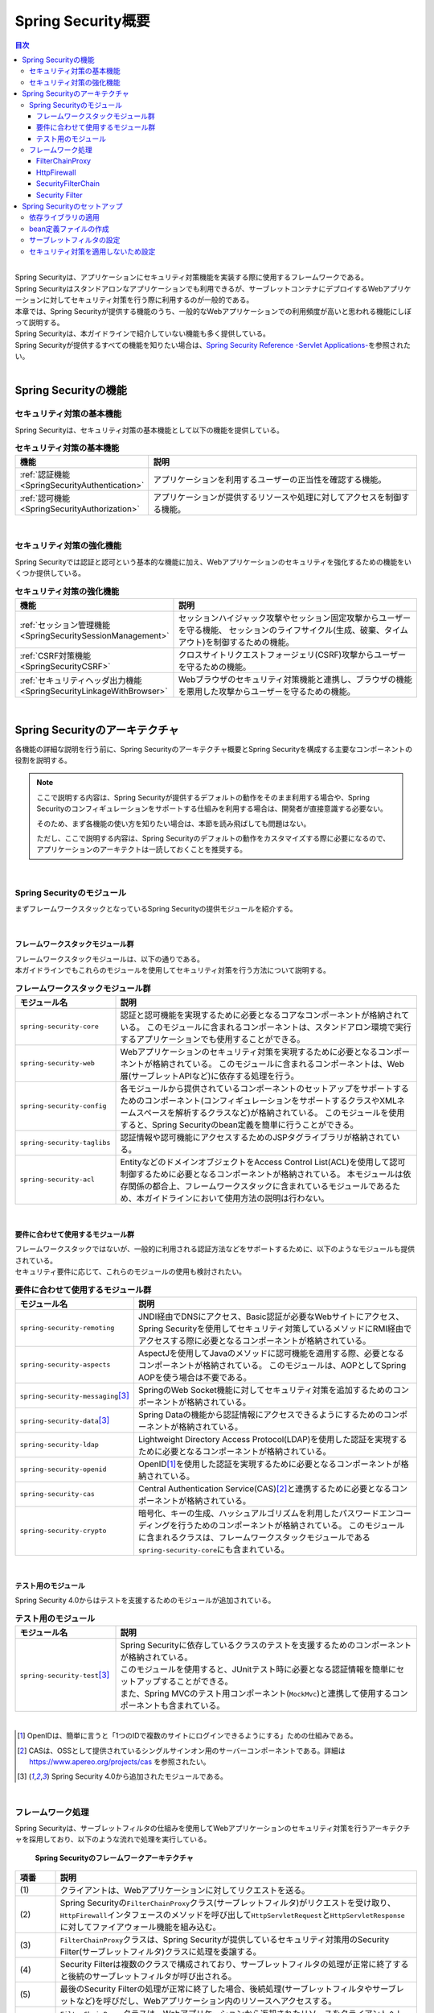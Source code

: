 .. _SpringSecurityOverview:

Spring Security概要
================================================================================

.. only:: html

.. contents:: 目次
  :local:

|

| Spring Securityは、アプリケーションにセキュリティ対策機能を実装する際に使用するフレームワークである。 
| Spring Securityはスタンドアロンなアプリケーションでも利用できるが、サーブレットコンテナにデプロイするWebアプリケーションに対してセキュリティ対策を行う際に利用するのが一般的である。
| 本章では、Spring Securityが提供する機能のうち、一般的なWebアプリケーションでの利用頻度が高いと思われる機能にしぼって説明する。

| Spring Securityは、本ガイドラインで紹介していない機能も多く提供している。

| Spring Securityが提供するすべての機能を知りたい場合は、\ `Spring Security Reference -Servlet Applications- <https://docs.spring.io/spring-security/reference/6.0.1/servlet/index.html>`_\ を参照されたい。

|

.. _SpringSecurityFunctionalities:

Spring Securityの機能
--------------------------------------------------------------------------------

セキュリティ対策の基本機能
^^^^^^^^^^^^^^^^^^^^^^^^^^^^^^^^^^^^^^^^^^^^^^^^^^^^^^^^^^^^^^^^^^^^^^^^^^^^^^^^
Spring Securityは、セキュリティ対策の基本機能として以下の機能を提供している。

.. tabularcolumns:: |p{0.25\linewidth}|p{0.75\linewidth}|
.. list-table:: **セキュリティ対策の基本機能**
  :header-rows: 1
  :widths: 25 75

  * - 機能
    - 説明
  * - \ :ref:`認証機能<SpringSecurityAuthentication>` \
    - アプリケーションを利用するユーザーの正当性を確認する機能。
  * - \ :ref:`認可機能<SpringSecurityAuthorization>`\
    - アプリケーションが提供するリソースや処理に対してアクセスを制御する機能。

|

セキュリティ対策の強化機能
^^^^^^^^^^^^^^^^^^^^^^^^^^^^^^^^^^^^^^^^^^^^^^^^^^^^^^^^^^^^^^^^^^^^^^^^^^^^^^^^
Spring Securityでは認証と認可という基本的な機能に加え、Webアプリケーションのセキュリティを強化するための機能をいくつか提供している。

.. tabularcolumns:: |p{0.25\linewidth}|p{0.75\linewidth}|
.. list-table:: \ **セキュリティ対策の強化機能**\
  :header-rows: 1
  :widths: 25 75

  * - 機能
    - 説明
  * - \ :ref:`セッション管理機能<SpringSecuritySessionManagement>`\
    - セッションハイジャック攻撃やセッション固定攻撃からユーザーを守る機能、
      セッションのライフサイクル(生成、破棄、タイムアウト)を制御するための機能。
  * - \ :ref:`CSRF対策機能<SpringSecurityCSRF>`\
    - クロスサイトリクエストフォージェリ(CSRF)攻撃からユーザーを守るための機能。
  * - \ :ref:`セキュリティヘッダ出力機能<SpringSecurityLinkageWithBrowser>`\
    - Webブラウザのセキュリティ対策機能と連携し、ブラウザの機能を悪用した攻撃からユーザーを守るための機能。

|

.. _SpringSecurityArchitecture:

Spring Securityのアーキテクチャ
--------------------------------------------------------------------------------
各機能の詳細な説明を行う前に、Spring Securityのアーキテクチャ概要とSpring Securityを構成する主要なコンポーネントの役割を説明する。

.. note::

  ここで説明する内容は、Spring Securityが提供するデフォルトの動作をそのまま利用する場合や、Spring Securityのコンフィギュレーションをサポートする仕組みを利用する場合は、開発者が直接意識する必要ない。

  そのため、まず各機能の使い方を知りたい場合は、本節を読み飛ばしても問題はない。
    
  ただし、ここで説明する内容は、Spring Securityのデフォルトの動作をカスタマイズする際に必要になるので、アプリケーションのアーキテクトは一読しておくことを推奨する。

|

Spring Securityのモジュール
^^^^^^^^^^^^^^^^^^^^^^^^^^^^^^^^^^^^^^^^^^^^^^^^^^^^^^^^^^^^^^^^^^^^^^^^^^^^^^^^

まずフレームワークスタックとなっているSpring Securityの提供モジュールを紹介する。

|

フレームワークスタックモジュール群
""""""""""""""""""""""""""""""""""""""""""""""""""""""""""""""""""""""""""""""""

| フレームワークスタックモジュールは、以下の通りである。
| 本ガイドラインでもこれらのモジュールを使用してセキュリティ対策を行う方法について説明する。

.. tabularcolumns:: |p{0.25\linewidth}|p{0.75\linewidth}|
.. list-table:: \ **フレームワークスタックモジュール群**\
  :header-rows: 1
  :widths: 25 75

  * - モジュール名
    - 説明
  * - \ ``spring-security-core``\
    - 認証と認可機能を実現するために必要となるコアなコンポーネントが格納されている。
      このモジュールに含まれるコンポーネントは、スタンドアロン環境で実行するアプリケーションでも使用することができる。
  * - \ ``spring-security-web``\
    - Webアプリケーションのセキュリティ対策を実現するために必要となるコンポーネントが格納されている。
      このモジュールに含まれるコンポーネントは、Web層(サーブレットAPIなど)に依存する処理を行う。
  * - \ ``spring-security-config``\
    - 各モジュールから提供されているコンポーネントのセットアップをサポートするためのコンポーネント(コンフィギュレーションをサポートするクラスやXMLネームスペースを解析するクラスなど)が格納されている。
      このモジュールを使用すると、Spring Securityのbean定義を簡単に行うことができる。
  * - \ ``spring-security-taglibs``\
    - 認証情報や認可機能にアクセスするためのJSPタグライブラリが格納されている。
  * - \ ``spring-security-acl``\
    - EntityなどのドメインオブジェクトをAccess Control List(ACL)を使用して認可制御するために必要となるコンポーネントが格納されている。
      本モジュールは依存関係の都合上、フレームワークスタックに含まれているモジュールであるため、本ガイドラインにおいて使用方法の説明は行わない。

|

要件に合わせて使用するモジュール群
""""""""""""""""""""""""""""""""""""""""""""""""""""""""""""""""""""""""""""""""

| フレームワークスタックではないが、一般的に利用される認証方法などをサポートするために、以下のようなモジュールも提供されている。
| セキュリティ要件に応じて、これらのモジュールの使用も検討されたい。

.. tabularcolumns:: |p{0.25\linewidth}|p{0.75\linewidth}|
.. list-table:: \ **要件に合わせて使用するモジュール群**\
  :header-rows: 1
  :widths: 25 75

  * - モジュール名
    - 説明
  * - \ ``spring-security-remoting``\
    - JNDI経由でDNSにアクセス、Basic認証が必要なWebサイトにアクセス、Spring Securityを使用してセキュリティ対策しているメソッドにRMI経由でアクセスする際に必要となるコンポーネントが格納されている。
  * - \ ``spring-security-aspects``\
    - AspectJを使用してJavaのメソッドに認可機能を適用する際、必要となるコンポーネントが格納されている。
      このモジュールは、AOPとしてSpring AOPを使う場合は不要である。
  * - \ ``spring-security-messaging``\ \ [#fSpringSecurityArchitecture5]_\ 
    - SpringのWeb Socket機能に対してセキュリティ対策を追加するためのコンポーネントが格納されている。 
  * - \ ``spring-security-data``\ \ [#fSpringSecurityArchitecture5]_\ 
    - Spring Dataの機能から認証情報にアクセスできるようにするためのコンポーネントが格納されている。 
  * - \ ``spring-security-ldap``\
    - Lightweight Directory Access Protocol(LDAP)を使用した認証を実現するために必要となるコンポーネントが格納されている。
  * - \ ``spring-security-openid``\
    - OpenID\ [#fSpringSecurityArchitecture1]_\ を使用した認証を実現するために必要となるコンポーネントが格納されている。
  * - \ ``spring-security-cas``\
    - Central Authentication Service(CAS)\ [#fSpringSecurityArchitecture2]_\ と連携するために必要となるコンポーネントが格納されている。
  * - \ ``spring-security-crypto``\
    - 暗号化、キーの生成、ハッシュアルゴリズムを利用したパスワードエンコーディングを行うためのコンポーネントが格納されている。
      このモジュールに含まれるクラスは、フレームワークスタックモジュールである\ ``spring-security-core``\ にも含まれている。

|

テスト用のモジュール
""""""""""""""""""""""""""""""""""""""""""""""""""""""""""""""""""""""""""""""""

Spring Security 4.0からはテストを支援するためのモジュールが追加されている。

.. tabularcolumns:: |p{0.25\linewidth}|p{0.75\linewidth}| 
.. list-table:: \ **テスト用のモジュール** \
  :header-rows: 1 
  :widths: 25 75 
  
  * - モジュール名 
    - 説明 
  * - \ ``spring-security-test``\ \ [#fSpringSecurityArchitecture5]_\ 
    - | Spring Securityに依存しているクラスのテストを支援するためのコンポーネントが格納されている。 
      | このモジュールを使用すると、JUnitテスト時に必要となる認証情報を簡単にセットアップすることができる。 
      | また、Spring MVCのテスト用コンポーネント(\ ``MockMvc``\ )と連携して使用するコンポーネントも含まれている。 

|

.. [#fSpringSecurityArchitecture1] OpenIDは、簡単に言うと「1つのIDで複数のサイトにログインできるようにする」ための仕組みである。
.. [#fSpringSecurityArchitecture2] CASは、OSSとして提供されているシングルサインオン用のサーバーコンポーネントである。詳細は https://www.apereo.org/projects/cas を参照されたい。
.. [#fSpringSecurityArchitecture5] Spring Security 4.0から追加されたモジュールである。

|

.. _SpringSecurityProcess:

フレームワーク処理
^^^^^^^^^^^^^^^^^^^^^^^^^^^^^^^^^^^^^^^^^^^^^^^^^^^^^^^^^^^^^^^^^^^^^^^^^^^^^^^^

Spring Securityは、サーブレットフィルタの仕組みを使用してWebアプリケーションのセキュリティ対策を行うアーキテクチャを採用しており、以下のような流れで処理を実行している。

.. figure:: ./images_SpringSecurity/Architecture.png
  :width: 100%

  \ **Spring Securityのフレームワークアーキテクチャ**\

.. tabularcolumns:: |p{0.10\linewidth}|p{0.90\linewidth}|
.. list-table::
  :header-rows: 1
  :widths: 10 90

  * - 項番
    - 説明
  * - \ (1)
    - クライアントは、Webアプリケーションに対してリクエストを送る。
  * - \ (2)
    - Spring Securityの\ ``FilterChainProxy``\ クラス(サーブレットフィルタ)がリクエストを受け取り、
      \ ``HttpFirewall``\ インタフェースのメソッドを呼び出して\ ``HttpServletRequest``\ と\ ``HttpServletResponse``\ に対してファイアウォール機能を組み込む。
  * - \ (3)
    - \ ``FilterChainProxy``\ クラスは、Spring Securityが提供しているセキュリティ対策用のSecurity Filter(サーブレットフィルタ)クラスに処理を委譲する。
  * - \ (4)
    - Security Filterは複数のクラスで構成されており、サーブレットフィルタの処理が正常に終了すると後続のサーブレットフィルタが呼び出される。
  * - \ (5)
    - 最後のSecurity Filterの処理が正常に終了した場合、後続処理(サーブレットフィルタやサーブレットなど)を呼びだし、Webアプリケーション内のリソースへアクセスする。
  * - \ (6)
    - \ ``FilterChainProxy``\ クラスは、Webアプリケーションから返却されたリソースをクライアントへレスポンスする。

|

| Webアプリケーション向けのフレームワーク処理を構成する主要なコンポーネントは以下の通りである。
| 詳細は\ `Spring Security Reference -Servlet Applications:Architecture- <https://docs.spring.io/spring-security/reference/6.0.1/servlet/architecture.html>`_\ を参照されたい。
|

FilterChainProxy
""""""""""""""""""""""""""""""""""""""""""""""""""""""""""""""""""""""""""""""""

| \ ``FilterChainProxy``\ クラスは、Webアプリケーション向けのフレームワーク処理のエントリーポイントとなるサーブレットフィルタクラスである。
| このクラスはフレームワーク処理の全体の流れを制御するクラスであり、具体的なセキュリティ対策処理はSecurity Filterに委譲している。
|

HttpFirewall
""""""""""""""""""""""""""""""""""""""""""""""""""""""""""""""""""""""""""""""""

| \ ``HttpFirewall``\ インタフェースは、\ ``HttpServletRequest``\ と\ ``HttpServletResponse``\ に対してファイアウォール機能を組み込むためのインタフェースである。
| デフォルトでは、\ ``StrictHttpFirewall``\ クラスが使用され、ディレクトリトラバーサル攻撃やHTTPレスポンス分割攻撃に対するチェックなどが実装されている。

.. note::

  Spring Security 5.0.1, 4.2.4, 4.1.5より、デフォルトで使用される\ ``HttpFirewall``\ インタフェースの実装クラスは\ ``DefaultHttpFirewall``\ から\ ``StrictHttpFirewall``\ へ変更された。
    
  \ ``DefaultHttpFirewall``\ は\ `RFC 2396 <https://www.ietf.org/rfc/rfc2396.txt>`_\ に基づきリクエストURLの正規化を行うことで悪意あるURLを拒否するが、\ ``StrictHttpFirewall``\ はより厳密にURLを構成する文字に不正な値がないことをチェックし、悪意あるURLを拒否する。これにより、認証認可のバイパスやReflected File Download(RFD)攻撃への対策がなされている。
    
  URLの正規化は脆弱性対策としては不十分であるため、従来通り\ ``DefaultHttpFirewall``\ を利用するように変更することは推奨しない。また、\ ``StrictHttpFirewall``\ のチェックについても、一部カスタマイズ可能なパラメータも存在するが、脆弱性の原因となりうるため変更することは推奨しない。
    
  \ ``StrictHttpFirewall``\ の詳細については、\ `Javadoc <https://docs.spring.io/spring-security/site/docs/6.0.1/api/org/springframework/security/web/firewall/StrictHttpFirewall.html>`_\ を参照されたい。

|

SecurityFilterChain
""""""""""""""""""""""""""""""""""""""""""""""""""""""""""""""""""""""""""""""""

\ ``SecurityFilterChain``\ インタフェースは、\ ``FilterChainProxy``\ が受け取ったリクエストに対して、適用するSecurity Filterのリストを管理するためのインタフェースである。
デフォルトでは\ ``DefaultSecurityFilterChain``\ クラスが使用され、適用するSecurity Filterのリストを、リクエストURLのパターン毎に管理する。

たとえば、以下のようなbean定義を行うと、URLに応じて異なる内容のセキュリティ対策を適用することができる。

* xxx-web/src/main/resources/META-INF/spring/spring-security.xmlの定義例

.. code-block:: xml

    <sec:http pattern="/api/**">
        <!-- omitted -->
    </sec:http>

    <sec:http pattern="/ui/**">
        <!-- omitted -->
    </sec:http>

|

Security Filter
""""""""""""""""""""""""""""""""""""""""""""""""""""""""""""""""""""""""""""""""

Security Filterクラスは、フレームワーク機能やセキュリティ対策機能を実現する上で必要となる処理を提供するサーブレットフィルタクラスである。

| Spring Securityは、複数のSecurity Filterを連鎖させることでWebアプリケーションのセキュリティ対策を行う仕組みになっている。
| ここでは、認証と認可機能を実現するために必要となるコアなクラスを紹介する。
| 詳細は \ `Spring Security Reference -Security Filters- <https://docs.spring.io/spring-security/reference/servlet/architecture.html#servlet-security-filters>`_\ を参照されたい。

.. _SpringSecurityTableSecurityFilter:

.. tabularcolumns:: |p{0.35\linewidth}|p{0.65\linewidth}|
.. list-table:: **コアなSecurity Filter**
  :header-rows: 1
  :widths: 35 65

  * - クラス名
    - 説明
  * - \ ``SecurityContextHolderFilter``\
    - 認証情報についてリクエストを跨いで共有するための処理を提供するクラス。
      
      .. note:: 

          `Spring Security Reference -Security Filters- <https://docs.spring.io/spring-security/reference/servlet/architecture.html#servlet-security-filters>`_\ には記載がないが、
          Spring Security 5.7.0より非推奨となった\ ``SecurityContextPersistenceFilter``\の代替クラスである。

  * - \ ``UsernamePasswordAuthenticationFilter``\
    - リクエストパラメータで指定されたユーザー名とパスワードを使用して認証処理を行うクラス。
      \ ``HttpSessionSecurityContextRepository``\に認証情報を格納することで、リクエストを跨いで認証情報を共有している。
      フォーム認証を行う際に使用する。
  * - \ ``LogoutFilter``\
    - ログアウト処理を行うクラス。
  * - \ ``AuthorizationFilter``\
    - HTTPリクエスト(\ ``HttpServletRequest``\ )に対して認可処理を実行するためのクラス。

      .. warning:: **web.xmlの<filter-mapping>には業務要件に応じて適切なDispatcherTypeを設定すること**

        ブランクプロジェクトのデフォルト設定では、web.xmlの\ ``<filter-mapping>/<dispatcher>``\ には明示的に設定を行っていないため、\ ``REQUEST``\ のみを対象として認可処理が実行される。

        業務要件に応じてweb.xmlの\ ``<filter-mapping>/<dispatcher>``\ で\ ``REQUEST``\ + \ ``FORWARD``\ 等、ディスパッチ先でもFilterが動作するように設定するように留意すること。また、\ ``REQUEST``\ 以外を設定する場合、\ ``REQUEST``\ も含めて動作することを期待する場合は、\ ``REQUEST``\ も含めて設定する必要があることに注意すること。

  * - \ ``ExceptionTranslationFilter``\
    - | \ ``AuthorizationFilter``\ で発生した例外をハンドリングし、クライアントへ返却するレスポンスを制御するクラス。
      | デフォルトの実装では、未認証ユーザーからのアクセスの場合は認証を促すレスポンス、認証済みのユーザーからのアクセスの場合は認可エラーを通知するレスポンスを返却する。

|

.. _SpringSecuritySetup:

Spring Securityのセットアップ
--------------------------------------------------------------------------------

WebアプリケーションにSpring Securityを適用するためのセットアップ方法について説明する。

| ここでは、WebアプリケーションにSpring Securityを適用し、Spring Securityが提供しているデフォルトのログイン画面を表示させる最もシンプルなセットアップ方法を説明する。
| 実際のアプリケーション開発で必要となるカスタマイズ方法や拡張方法については、次節以降で順次説明する。

.. note::

  開発プロジェクトを\ `ブランクプロジェクト <https://github.com/Macchinetta/macchinetta-web-multi-blank/tree/1.9.0.RELEASE>`_\ から作成すると、ここで説明する各設定はセットアップ済みの状態になっている。

  開発プロジェクトの作成方法については、「\ :doc:`../ImplementationAtEachLayer/CreateWebApplicationProject`\ 」を参照されたい。

|

.. _SpringSecuritySetupDependency:

依存ライブラリの適用
^^^^^^^^^^^^^^^^^^^^^^^^^^^^^^^^^^^^^^^^^^^^^^^^^^^^^^^^^^^^^^^^^^^^^^^^^^^^^^^^

| まず、Spring Securityを依存関係として使用している共通ライブラリを適用する。
| Spring Securityと共通ライブラリの関連については、\ :ref:`frameworkstack_common_library`\ を参照されたい。

本ガイドラインでは、Mavenを使って開発プロジェクトを作成していることを前提とする。

* xxx-domain/pom.xmlの設定例

.. code-block:: xml

  <dependency>
      <groupId>org.terasoluna.gfw</groupId>
      <artifactId>terasoluna-gfw-security-core</artifactId>  <!-- (1) -->
  </dependency>

* xxx-web/pom.xmlの設定例

.. code-block:: xml

  <dependency>
      <groupId>org.terasoluna.gfw</groupId>
      <artifactId>terasoluna-gfw-security-web</artifactId>  <!-- (2) -->
  </dependency>

.. tabularcolumns:: |p{0.10\linewidth}|p{0.90\linewidth}|
.. list-table::
  :header-rows: 1
  :widths: 10 90

  * - 項番
    - 説明
  * - \ (1)
    - ドメイン層のプロジェクトでSpring Securityの機能を使用する場合は、terasoluna-gfw-security-coreをdependencyに追加する。
  * - \ (2)
    - アプリケーション層のプロジェクトでSpring Securityの機能を使用する場合は、terasoluna-gfw-security-webをdependencyに追加する。

.. note::

    上記設定例は、依存ライブラリのバージョンを親プロジェクトである terasoluna-gfw-parent で管理する前提であるため、pom.xmlでのバージョンの指定は不要である。

|

bean定義ファイルの作成
^^^^^^^^^^^^^^^^^^^^^^^^^^^^^^^^^^^^^^^^^^^^^^^^^^^^^^^^^^^^^^^^^^^^^^^^^^^^^^^^
Spring Securityのコンポーネントをbean定義するため、以下のようなXMLファイルを作成する。（\ `ブランクプロジェクト <https://github.com/Macchinetta/macchinetta-web-multi-blank/tree/1.9.0.RELEASE>`_\ より抜粋）

* xxx-web/src/main/resources/META-INF/spring/spring-security.xmlの定義例

.. code-block:: xml

  <?xml version="1.0" encoding="UTF-8"?>
  <beans xmlns="http://www.springframework.org/schema/beans"
      xmlns:xsi="http://www.w3.org/2001/XMLSchema-instance"
      xmlns:sec="http://www.springframework.org/schema/security"
      xsi:schemaLocation="
          http://www.springframework.org/schema/security https://www.springframework.org/schema/security/spring-security.xsd
          http://www.springframework.org/schema/beans https://www.springframework.org/schema/beans/spring-beans.xsd
      "> <!-- (1) -->

      <sec:http pattern="/resources/**" security="none"/> <!-- (2) -->
      <sec:http> <!-- (3) -->
          <sec:form-login /> <!-- (4) -->
          <sec:logout /> <!-- (5) -->
          <sec:access-denied-handler ref="accessDeniedHandler"/> <!-- (6) -->
          <sec:custom-filter ref="userIdMDCPutFilter" after="ANONYMOUS_FILTER"/> <!-- (7) -->
          <sec:session-management /> <!-- (8) -->
          <sec:intercept-url pattern="/**" access="permitAll" /> <!-- (9) -->
      </sec:http>

      <sec:authentication-manager /> <!-- (10) -->

      <!-- CSRF Protection -->
      <bean id="accessDeniedHandler"
          class="org.springframework.security.web.access.DelegatingAccessDeniedHandler"> <!-- (11) -->
          <!-- omitted -->
      </bean>

      <bean id="mvcHandlerMappingIntrospector" class="org.springframework.web.servlet.handler.HandlerMappingIntrospector" /> <!-- (12) -->

      <bean id="webSecurityExpressionHandler" class="org.springframework.security.web.access.expression.DefaultWebSecurityExpressionHandler" /> <!-- (13) -->

      <!-- Put UserID into MDC -->
      <bean id="userIdMDCPutFilter" class="org.terasoluna.gfw.security.web.logging.UserIdMDCPutFilter"> <!-- (14) -->
      </bean>

  </beans>

.. tabularcolumns:: |p{0.10\linewidth}|p{0.90\linewidth}|
.. list-table::
  :header-rows: 1
  :widths: 10 90

  * - 項番
    - 説明
  * - | (1)
    - | Spring Securityから提供されているXMLネームスペースを有効にする。上記例では、\ ``sec``\ という名前を割り当てている。XMLネームスペースを使用すると、Spring Securityのコンポーネントのbean定義を簡単に行うことができる。
  * - | (2)
    - | \ ``<sec:http>``\ タグを定義し、セキュリティ対策が不要なリソースパスの設定を行う。
      | 詳細は\ :ref:`SpringSecurityNotApply`\ を参照されたい。
  * - | (3)
    - | \ ``<sec:http>``\ タグを定義する。\ ``<sec:http>``\ タグを定義すると、Spring Securityを利用するために必要となるコンポーネントのbean定義が自動的に行われる。
  * - | (4)
    - | \ ``<sec:form-login>``\ タグを定義し、フォーム認証を使用したログインに関する設定を行う。
      | 詳細は\ :ref:`form-login`\ を参照されたい。
  * - | (5)
    - | \ ``<sec:logout>``\ タグ を定義し、ログアウトに関する設定を行う。
      | 詳細は\ :ref:`SpringSecurityAuthenticationLogout`\ を参照されたい。
  * - | (6)
    - | \ ``<sec:access-denied-handler>``\ タグを定義し、アクセスエラー時の制御を行うための設定を定義する。
      | 詳細は\ :ref:`SpringSecurityAuthorizationAccessDeniedHandler`\ 、\ :ref:`SpringSecurityAuthorizationOnError`\ を参照されたい。
  * - | (7)
    - | ログ出力するユーザ情報をMDCに格納するための共通ライブラリのフィルタを定義する。
  * - | (8)
    - | \ ``<sec:session-management>``\ タグ を定義し、セッション管理に関する設定を行う。
      | 詳細は\ :ref:`SpringSecuritySessionManagement`\ を参照されたい。
  * - | (9)
    - | \ ``<sec:intercept-url>``\ タグを定義して、すべてのパスに対し認可を\ ``true``\ に設定している。

      .. warning:: 

        \ ``permitAll``\ を設定しているため、すべてのリクエストが有効になっている。
        
        業務要件に応じ適切に設定を変更されたい。

  * - | (10)
    - | \ ``<sec:authentication-manager>``\ タグを定義して、認証機能用のコンポーネントをbean定義する。このタグを定義しておかないとサーバ起動時にエラーが発生する。
  * - | (11)
    - | アクセスエラー時のエラーハンドリングを行うコンポーネントをbean定義する。
  * - | (12)
    - | \ ``mvcHandlerMappingIntrospector``\ というbean名で\ ``HandlerMappingIntrospector``\ をbean定義する。

      .. Note::

        \ `Spring Security <https://docs.spring.io/spring-security/reference/6.0.1/servlet/integrations/mvc.html#mvc-requestmatcher>`_\ では、\ ``spring-mvc.xml``\ と\ ``spring-security.xml``\ を同一のApplicationContextに登録するように案内している。

        しかし、Macchinetta Server Framework (1.x)ではパスごとに設定を振り分けられるように、DispatcherServletに\ ``spring-mvc.xml``\ を設定する指針である。このため、Spring Securityが案内している方法では解決できないため、ここでは\ ``HandlerMappingIntrospector``\ をbean定義する方法を紹介している。

  * - | (13)
    - | 画面項目で認可処理を行うハンドラをbean定義する。
  * - | (14)
    - | ログ出力するユーザ情報をMDCにする共通ライブラリのコンポーネントをbean定義する。

|

作成したbean定義ファイルを使用してSpringのDIコンテナを生成するように定義する。

* xxx-web/src/main/webapp/WEB-INF/web.xmlの設定例

.. code-block:: xml

  <!-- (1) -->
  <listener>
      <listener-class>
          org.springframework.web.context.ContextLoaderListener
      </listener-class>
  </listener>
  <!-- (2) -->
  <context-param>
      <param-name>contextConfigLocation</param-name>
      <param-value>
          classpath*:META-INF/spring/applicationContext.xml
          classpath*:META-INF/spring/spring-security.xml
      </param-value>
  </context-param>

.. tabularcolumns:: |p{0.10\linewidth}|p{0.90\linewidth}|
.. list-table::
  :header-rows: 1
  :widths: 10 90

  * - 項番
    - 説明
  * - \(1)
    -  サーブレットコンテナのリスナクラスとして、\ ``ContextLoaderListener``\ クラスを指定する。
  * - \(2)
    -  サーブレットコンテナの\ ``contextClass``\ パラメータに、\ ``applicationContext.xml``\ に加えて、Spring Security用のbean定義ファイルを追加する。

|

サーブレットフィルタの設定
^^^^^^^^^^^^^^^^^^^^^^^^^^^^^^^^^^^^^^^^^^^^^^^^^^^^^^^^^^^^^^^^^^^^^^^^^^^^^^^^
最後に、Spring Securityが提供しているサーブレットフィルタクラス(\ ``FilterChainProxy``\) をサーブレットコンテナに登録する。

* xxx-web/src/main/webapp/WEB-INF/web.xmlの設定例

.. code-block:: xml

  <!-- (1) -->
  <filter>
      <filter-name>springSecurityFilterChain</filter-name>
      <filter-class>
          org.springframework.web.filter.DelegatingFilterProxy
      </filter-class>
  </filter>
  <!-- (2) -->
  <filter-mapping>
      <filter-name>springSecurityFilterChain</filter-name>
      <url-pattern>/*</url-pattern>
  </filter-mapping>

.. tabularcolumns:: |p{0.10\linewidth}|p{0.90\linewidth}|
.. list-table::
  :header-rows: 1
  :widths: 10 90
   
  * - 項番
    - 説明
  * - \ (1)
    - Spring Frameworkから提供されている\ ``DelegatingFilterProxy``\ を使用して、
      SpringのDIコンテナで管理されているbean(\ ``FilterChainProxy``\ )をサーブレットコンテナに登録する。
      サーブレットフィルタの名前には、SpringのDIコンテナで管理されているbeanのbean名(\ ``springSecurityFilterChain``\ )を指定する。
  * - \ (2)
    -  Spring Securityを適用するURLのパターンを指定する。
       上記例では、すべてのリクエストに対してSpring Securityを適用する。

|

.. _SpringSecurityNotApply:

セキュリティ対策を適用しないため設定
^^^^^^^^^^^^^^^^^^^^^^^^^^^^^^^^^^^^^^^^^^^^^^^^^^^^^^^^^^^^^^^^^^^^^^^^^^^^^^^^

セキュリティ対策が不要なリソースのパス(cssファイルやimageファイルにアクセスするためのパスなど)に対しては、
\ ``<sec:http>``\ タグを使用して、Spring Securityのセキュリティ機能(Security Filter)が適用されないように制御することができる。

* xxx-web/src/main/resources/META-INF/spring/spring-security.xmlの定義例

.. code-block:: xml
  
  <sec:http pattern="/resources/**" security="none"/>  <!-- (1) (2) -->
  <sec:http>
      <!-- omitted -->
  </sec:http>
  
.. tabularcolumns:: |p{0.10\linewidth}|p{0.90\linewidth}|
.. list-table::
  :header-rows: 1
  :widths: 10 90
  
  * - 項番
    - 説明
  * - | (1)
    - | \ ``pattern``\ 属性にセキュリティ機能を適用しないパスのパターンを指定する。
  * - | (2)
    - | \ ``security``\ 属性に\ ``none``\ を指定する。
      | \ ``none``\ を指定すると、Spring Securityのセキュリティ機能(Security Filter)が適用されない。

.. raw:: latex

   \newpage
